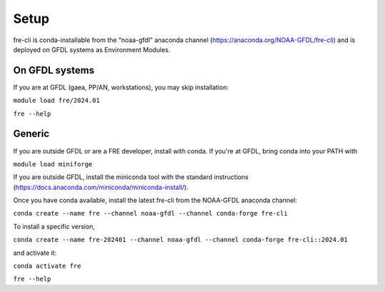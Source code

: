 =====
Setup
=====
fre-cli is conda-installable from the “noaa-gfdl” anaconda channel (https://anaconda.org/NOAA-GFDL/fre-cli)
and is deployed on GFDL systems as Environment Modules.

On GFDL systems
========================
If you are at GFDL (gaea, PP/AN, workstations), you may skip installation:

``module load fre/2024.01``

``fre --help``

Generic
=======================
If you are outside GFDL or are a FRE developer, install with conda. If you're at GFDL, bring conda into your PATH with

``module load miniforge``

If you are outside GFDL, install the miniconda tool with the standard instructions (https://docs.anaconda.com/miniconda/miniconda-install/).

Once you have conda available, install the latest fre-cli from the NOAA-GFDL anaconda channel:

``conda create --name fre --channel noaa-gfdl --channel conda-forge fre-cli``

To install a specific version,

``conda create --name fre-202401 --channel noaa-gfdl --channel conda-forge fre-cli::2024.01``

and activate it:

``conda activate fre``

``fre --help``
